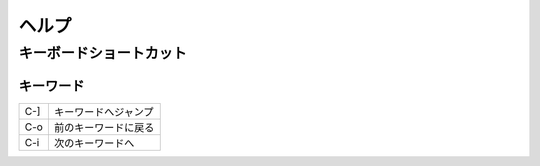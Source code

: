 =======
ヘルプ
=======


.. contents:
    :local:


キーボードショートカット
==========================

キーワード
------------

.. list-table::

    *   - C-]
        - キーワードへジャンプ

    *   - C-o
        - 前のキーワードに戻る

    *   - C-i
        - 次のキーワードへ

